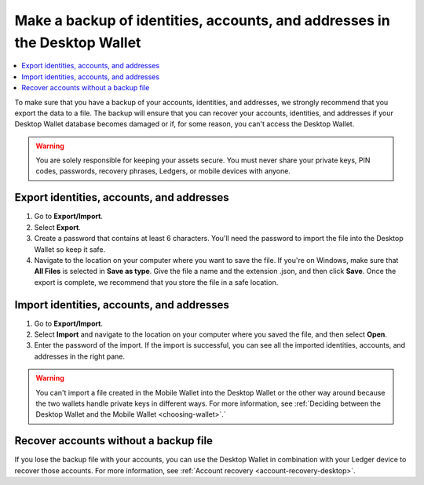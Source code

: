 
.. _export-import-desktop:

==========================================================================
Make a backup of identities, accounts, and addresses in the Desktop Wallet
==========================================================================

.. contents::
    :local:
    :backlinks: none
    :depth: 1

To make sure that you have a backup of your accounts, identities, and addresses, we strongly recommend that you export the data to a file. The backup will ensure that you can recover your accounts, identities, and addresses if your Desktop Wallet database becomes damaged or if, for some reason, you can't access the Desktop Wallet.

.. Warning::
   You are solely responsible for keeping your assets secure. You must never share your private keys, PIN codes, passwords, recovery phrases, Ledgers, or mobile devices with anyone.

Export identities, accounts, and addresses
================================================

#.  Go to **Export/Import**.

#.  Select **Export**.

#.  Create a password that contains at least 6 characters. You'll need the password to import the file into the Desktop Wallet so keep it safe.

#.  Navigate to the location on your computer where you want to save the file. If you're on Windows, make sure that **All Files** is selected in **Save as type**. Give the file a name and the extension .json, and then click **Save**. Once the export is complete, we recommend that you store the file in a safe location.

Import identities, accounts, and addresses
===========================================

#.  Go to **Export/Import**.

#.  Select **Import** and navigate to the location on your computer where you saved the file, and then select **Open**.

#. Enter the password of the import. If the import is successful, you can see all the imported identities, accounts, and addresses in the right pane.

.. Warning::
    You can't import a file created in the Mobile Wallet into the Desktop Wallet or the other way around because the two wallets handle private keys in different ways. For more information, see :ref:`Deciding between the Desktop Wallet and the Mobile Wallet <choosing-wallet>`.`

Recover accounts without a backup file
======================================

If you lose the backup file with your accounts, you can use the Desktop Wallet in combination with your Ledger device to recover those accounts. For more information, see :ref:`Account recovery <account-recovery-desktop>`.

